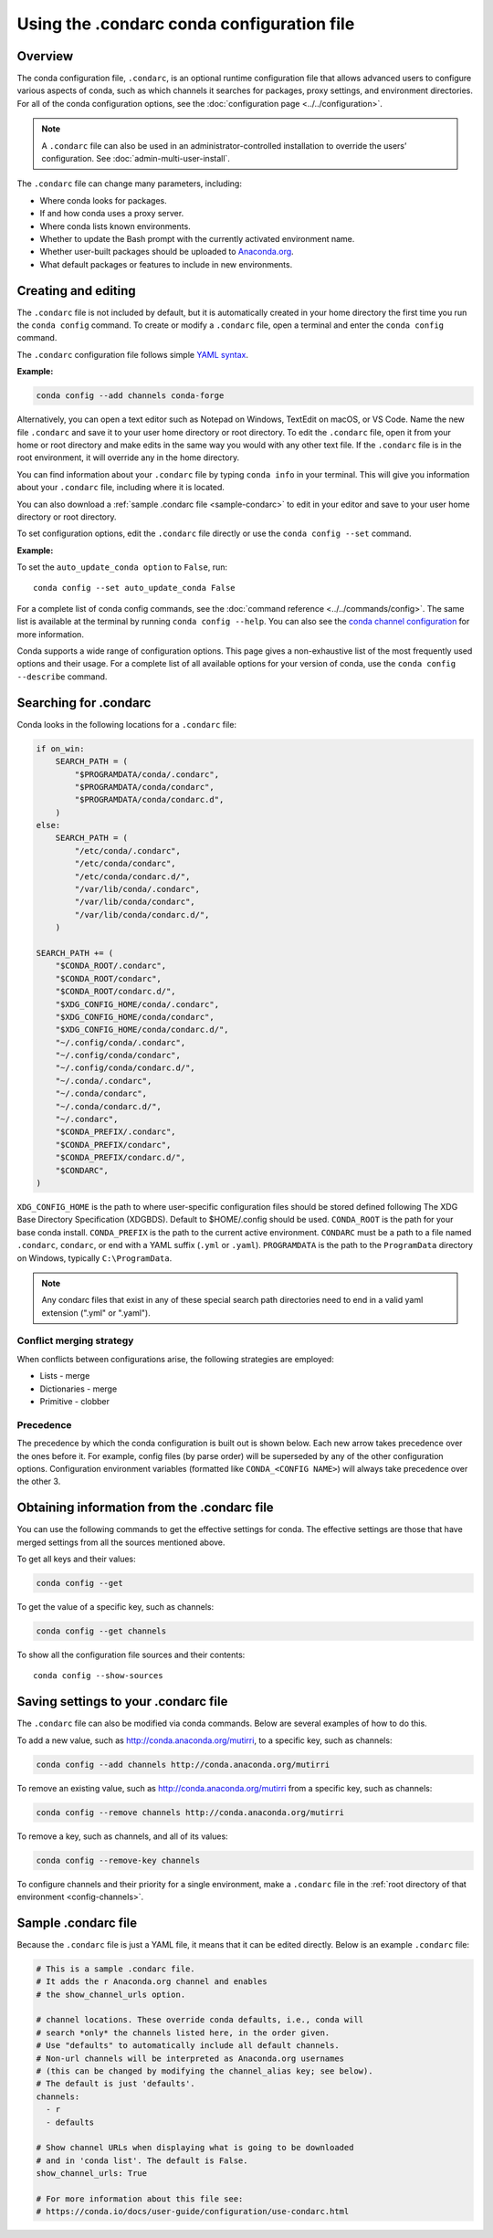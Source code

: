 ===========================================
Using the .condarc conda configuration file
===========================================

.. _config-overview:

Overview
========

The conda configuration file, ``.condarc``, is an optional
runtime configuration file that allows advanced users to
configure various aspects of conda, such as which channels it
searches for packages, proxy settings, and environment
directories. For all of the conda configuration options,
see the :doc:`configuration page <../../configuration>`.


.. note::

   A ``.condarc`` file can also be used in an
   administrator-controlled installation to override the users’
   configuration. See :doc:`admin-multi-user-install`.

The ``.condarc`` file can change many parameters, including:

* Where conda looks for packages.

* If and how conda uses a proxy server.

* Where conda lists known environments.

* Whether to update the Bash prompt with the currently activated
  environment name.

* Whether user-built packages should be uploaded to
  `Anaconda.org <http://anaconda.org>`_.

* What default packages or features to include in new environments.

Creating and editing
====================

The ``.condarc`` file is not included by default, but it is
automatically created in your home directory the first time you
run the ``conda config`` command. To create or modify a ``.condarc``
file, open a terminal and enter the ``conda config`` command.

The ``.condarc`` configuration file follows simple
`YAML syntax <https://docs.ansible.com/ansible/latest/reference_appendices/YAMLSyntax.html>`_.

**Example:**

.. code-block:: yaml

  conda config --add channels conda-forge

Alternatively, you can open a text editor such as Notepad
on Windows, TextEdit on macOS, or VS Code. Name the new file
``.condarc`` and save it to your user home directory or root
directory. To edit the ``.condarc`` file, open it from your
home or root directory and make edits in the same way you would
with any other text file. If the ``.condarc`` file is in the root
environment, it will override any in the home directory.

You can find information about your ``.condarc`` file by typing
``conda info`` in your terminal. This will give you information about
your ``.condarc`` file, including where it is located.

You can also download a :ref:`sample .condarc file
<sample-condarc>` to edit in your editor and save to your user
home directory or root directory.

To set configuration options, edit the ``.condarc`` file directly
or use the ``conda config --set`` command.

**Example:**

To set the ``auto_update_conda option`` to ``False``, run::

  conda config --set auto_update_conda False

For a complete list of conda config commands, see the
:doc:`command reference <../../commands/config>`. The same list
is available at the terminal by running
``conda config --help``. You can also see the `conda channel
configuration <https://conda.io/projects/conda/en/latest/configuration.html>`_ for more information.

Conda supports a wide range of configuration options. This page
gives a non-exhaustive list of the most frequently used options and
their usage. For a complete list of all available options for your
version of conda, use the ``conda config --describe`` command.

.. _condarc_search_precedence:

Searching for .condarc
======================

Conda looks in the following locations for a ``.condarc`` file:

.. code-block:: python

  if on_win:
      SEARCH_PATH = (
          "$PROGRAMDATA/conda/.condarc",
          "$PROGRAMDATA/conda/condarc",
          "$PROGRAMDATA/conda/condarc.d",
      )
  else:
      SEARCH_PATH = (
          "/etc/conda/.condarc",
          "/etc/conda/condarc",
          "/etc/conda/condarc.d/",
          "/var/lib/conda/.condarc",
          "/var/lib/conda/condarc",
          "/var/lib/conda/condarc.d/",
      )

  SEARCH_PATH += (
      "$CONDA_ROOT/.condarc",
      "$CONDA_ROOT/condarc",
      "$CONDA_ROOT/condarc.d/",
      "$XDG_CONFIG_HOME/conda/.condarc",
      "$XDG_CONFIG_HOME/conda/condarc",
      "$XDG_CONFIG_HOME/conda/condarc.d/",
      "~/.config/conda/.condarc",
      "~/.config/conda/condarc",
      "~/.config/conda/condarc.d/",
      "~/.conda/.condarc",
      "~/.conda/condarc",
      "~/.conda/condarc.d/",
      "~/.condarc",
      "$CONDA_PREFIX/.condarc",
      "$CONDA_PREFIX/condarc",
      "$CONDA_PREFIX/condarc.d/",
      "$CONDARC",
  )

``XDG_CONFIG_HOME`` is the path to where user-specific configuration files should
be stored defined following The XDG Base Directory Specification (XDGBDS). Default
to $HOME/.config should be used.
``CONDA_ROOT`` is the path for your base conda install.
``CONDA_PREFIX`` is the path to the current active environment.
``CONDARC`` must be a path to a file named ``.condarc``, ``condarc``, or end with a YAML suffix (``.yml`` or ``.yaml``).
``PROGRAMDATA`` is the path to the ``ProgramData`` directory on Windows, typically ``C:\ProgramData``.

.. note::
   Any condarc files that exist in any of these special search path
   directories need to end in a valid yaml extension (".yml" or ".yaml").


Conflict merging strategy
-------------------------
When conflicts between configurations arise, the following strategies are employed:

* Lists - merge
* Dictionaries - merge
* Primitive - clobber

Precedence
----------

The precedence by which the conda configuration is built out is shown below.
Each new arrow takes precedence over the ones before it. For example, config
files (by parse order) will be superseded by any of the other configuration
options. Configuration environment variables (formatted like ``CONDA_<CONFIG NAME>``)
will always take precedence over the other 3.

.. figure:: /img/config-precedence.png

   ..

Obtaining information from the .condarc file
============================================

You can use the following commands to get the effective settings for conda.
The effective settings are those that have merged settings from all the sources
mentioned above.

To get all keys and their values:

.. code-block:: bash

   conda config --get

To get the value of a specific key, such as channels:

.. code-block:: bash

   conda config --get channels

To show all the configuration file sources and their contents::

    conda config --show-sources


Saving settings to your .condarc file
=====================================

The ``.condarc`` file can also be modified via conda commands.
Below are several examples of how to do this.

To add a new value, such as
http://conda.anaconda.org/mutirri, to a specific key, such as
channels:

.. code-block:: bash

   conda config --add channels http://conda.anaconda.org/mutirri

To remove an existing value, such as
http://conda.anaconda.org/mutirri from a specific key, such as
channels:

.. code-block:: bash

   conda config --remove channels http://conda.anaconda.org/mutirri

To remove a key, such as channels, and all of its values:

.. code-block:: bash

   conda config --remove-key channels

To configure channels and their priority for a single
environment, make a ``.condarc`` file in the :ref:`root directory
of that environment <config-channels>`.

.. _sample-condarc:

Sample .condarc file
====================

Because the ``.condarc`` file is just a YAML file, it means that
it can be edited directly. Below is an example ``.condarc`` file:

.. code-block:: yaml

  # This is a sample .condarc file.
  # It adds the r Anaconda.org channel and enables
  # the show_channel_urls option.

  # channel locations. These override conda defaults, i.e., conda will
  # search *only* the channels listed here, in the order given.
  # Use "defaults" to automatically include all default channels.
  # Non-url channels will be interpreted as Anaconda.org usernames
  # (this can be changed by modifying the channel_alias key; see below).
  # The default is just 'defaults'.
  channels:
    - r
    - defaults

  # Show channel URLs when displaying what is going to be downloaded
  # and in 'conda list'. The default is False.
  show_channel_urls: True

  # For more information about this file see:
  # https://conda.io/docs/user-guide/configuration/use-condarc.html
